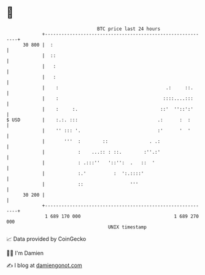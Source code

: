 * 👋

#+begin_example
                                    BTC price last 24 hours                    
                +------------------------------------------------------------+ 
         30 800 |  :                                                         | 
                |  ::                                                        | 
                |   :                                                        | 
                |   :                                                        | 
                |    :                                       .:     ::.      | 
                |    :                                      ::::....:::      | 
                |    :     :.                              ::'  ''::':'      | 
   $ USD        |    :.:. :::                             .:      :  :       | 
                |    '' ::: '.                            :'      '  '       | 
                |       '''  :        ::               . .:                  | 
                |            :    ...:: : ::.        :''.:'                  | 
                |            : .:::''   '::'':  .   ::  '                    | 
                |            :.'          :  ':.::::'                        | 
                |            ::                 '''                          | 
         30 200 |                                                            | 
                +------------------------------------------------------------+ 
                 1 689 170 000                                  1 689 270 000  
                                        UNIX timestamp                         
#+end_example
📈 Data provided by CoinGecko

🧑‍💻 I'm Damien

✍️ I blog at [[https://www.damiengonot.com][damiengonot.com]]
